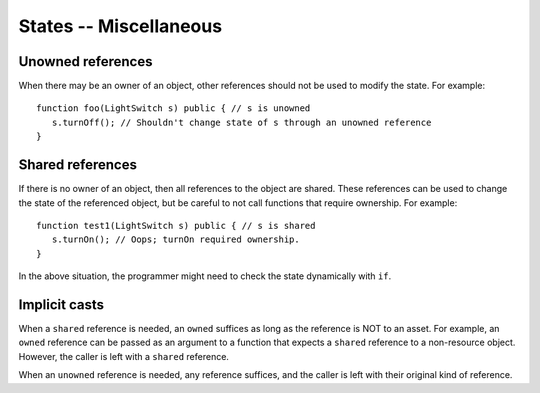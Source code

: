 States -- Miscellaneous
========================


Unowned references
-------------------
When there may be an owner of an object, other references should not be used to modify the state. For example:

::

   function foo(LightSwitch s) public { // s is unowned
      s.turnOff(); // Shouldn't change state of s through an unowned reference
   }

Shared references
------------------
If there is no owner of an object, then all references to the object are shared. These references can be used to change the state of the referenced object, but be careful to not call functions that require ownership. For example:

::

   function test1(LightSwitch s) public { // s is shared
      s.turnOn(); // Oops; turnOn required ownership.
   }

In the above situation, the programmer might need to check the state dynamically with ``if``.


Implicit casts
---------------
When a ``shared`` reference is needed, an ``owned`` suffices as long as the reference is NOT to an asset. For example, an ``owned`` reference can be passed as an argument to a function that expects a ``shared`` reference to a non-resource object. However, the caller is left with a ``shared`` reference.

When an ``unowned`` reference is needed, any reference suffices, and the caller is left with their original kind of reference.
